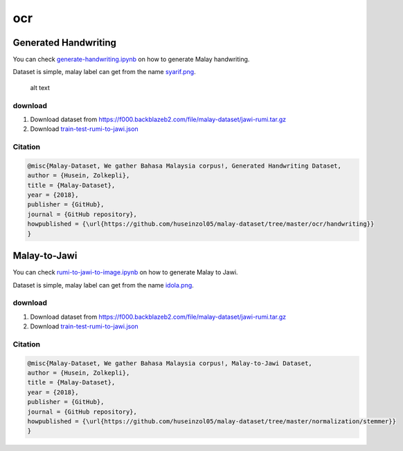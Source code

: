 ocr
===

Generated Handwriting
---------------------

You can check `generate-handwriting.ipynb <generate-handwriting.ipynb>`__ on how to generate Malay handwriting.

Dataset is simple, malay label can get from the name `syarif.png <syarif.png>`__.

.. figure:: syarif.png

   alt text

download
~~~~~~~~

1. Download dataset from https://f000.backblazeb2.com/file/malay-dataset/jawi-rumi.tar.gz
2. Download `train-test-rumi-to-jawi.json <train-test-rumi-to-jawi.json>`__

Citation
~~~~~~~~

.. code:: bibtex

   @misc{Malay-Dataset, We gather Bahasa Malaysia corpus!, Generated Handwriting Dataset,
   author = {Husein, Zolkepli},
   title = {Malay-Dataset},
   year = {2018},
   publisher = {GitHub},
   journal = {GitHub repository},
   howpublished = {\url{https://github.com/huseinzol05/malay-dataset/tree/master/ocr/handwriting}}
   }

Malay-to-Jawi
-------------

You can check `rumi-to-jawi-to-image.ipynb <rumi-to-jawi-to-image.ipynb>`__ on how to generate Malay to Jawi.

Dataset is simple, malay label can get from the name `idola.png <idola.png>`__.

download
~~~~~~~~

1. Download dataset from https://f000.backblazeb2.com/file/malay-dataset/jawi-rumi.tar.gz
2. Download `train-test-rumi-to-jawi.json <train-test-rumi-to-jawi.json>`__

Citation
~~~~~~~~

.. code:: bibtex

   @misc{Malay-Dataset, We gather Bahasa Malaysia corpus!, Malay-to-Jawi Dataset,
   author = {Husein, Zolkepli},
   title = {Malay-Dataset},
   year = {2018},
   publisher = {GitHub},
   journal = {GitHub repository},
   howpublished = {\url{https://github.com/huseinzol05/malay-dataset/tree/master/normalization/stemmer}}
   }
